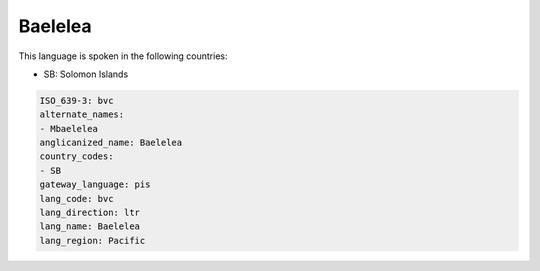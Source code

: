 .. _bvc:

Baelelea
========

This language is spoken in the following countries:

* SB: Solomon Islands

.. code-block:: yaml

    ISO_639-3: bvc
    alternate_names:
    - Mbaelelea
    anglicanized_name: Baelelea
    country_codes:
    - SB
    gateway_language: pis
    lang_code: bvc
    lang_direction: ltr
    lang_name: Baelelea
    lang_region: Pacific
    
